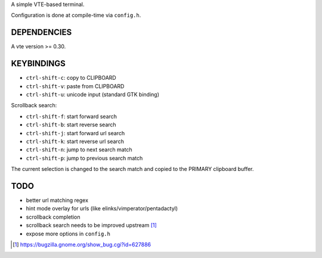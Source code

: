 A simple VTE-based terminal.

Configuration is done at compile-time via ``config.h``.

DEPENDENCIES
============

A vte version >= 0.30.

KEYBINDINGS
===========

* ``ctrl-shift-c``: copy to CLIPBOARD
* ``ctrl-shift-v``: paste from CLIPBOARD
* ``ctrl-shift-u``: unicode input (standard GTK binding)

Scrollback search:

* ``ctrl-shift-f``: start forward search
* ``ctrl-shift-b``: start reverse search
* ``ctrl-shift-j``: start forward url search
* ``ctrl-shift-k``: start reverse url search
* ``ctrl-shift-n``: jump to next search match
* ``ctrl-shift-p``: jump to previous search match

The current selection is changed to the search match and copied to the PRIMARY
clipboard buffer.

TODO
====

* better url matching regex
* hint mode overlay for urls (like elinks/vimperator/pentadactyl)
* scrollback completion
* scrollback search needs to be improved upstream [1]_
* expose more options in ``config.h``

.. [1] https://bugzilla.gnome.org/show_bug.cgi?id=627886
